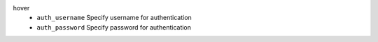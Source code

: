 hover
    * ``auth_username`` Specify username for authentication

    * ``auth_password`` Specify password for authentication
